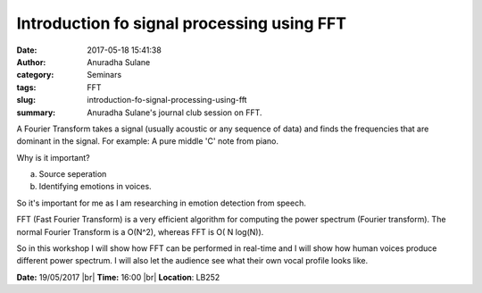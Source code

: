 Introduction fo signal processing using FFT
###########################################
:date: 2017-05-18 15:41:38
:author: Anuradha Sulane
:category: Seminars
:tags: FFT
:slug: introduction-fo-signal-processing-using-fft
:summary: Anuradha Sulane's journal club session on FFT.

A Fourier Transform takes a signal (usually acoustic or any sequence of data) and finds the frequencies that are dominant in the signal.  For example: A pure middle 'C' note from piano.

Why is it important?

a) Source seperation
b) Identifying emotions in voices.

So it's important for me as I am researching in emotion detection from speech. 

FFT (Fast Fourier Transform) is a very efficient algorithm for computing the power spectrum (Fourier transform). The normal Fourier Transform is a O(N^2), whereas FFT is O( N log(N)).

So in this workshop I will show how FFT can be performed in real-time and I will show how human voices produce different power spectrum.  I will also let the audience see what their own vocal profile looks like.


**Date:** 19/05/2017 |br|
**Time:** 16:00 |br|
**Location**: LB252

.. |br| raw:: html

    <br />
